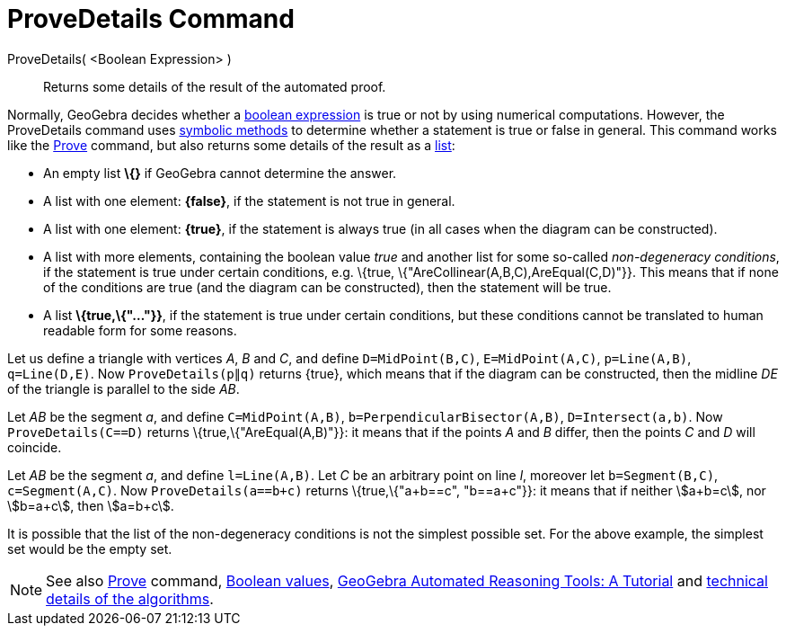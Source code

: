= ProveDetails Command

ProveDetails( <Boolean Expression> )::
  Returns some details of the result of the automated proof.

Normally, GeoGebra decides whether a xref:/Boolean_values.adoc[boolean expression] is true or not by using numerical
computations. However, the ProveDetails command uses http://en.wikipedia.org/wiki/Symbolic_computation[symbolic methods]
to determine whether a statement is true or false in general. This command works like the
xref:/commands/Prove.adoc[Prove] command, but also returns some details of the result as a xref:/Lists.adoc[list]:

* An empty list *\{}* if GeoGebra cannot determine the answer.
* A list with one element: *\{false}*, if the statement is not true in general.
* A list with one element: *\{true}*, if the statement is always true (in all cases when the diagram can be
constructed).
* A list with more elements, containing the boolean value _true_ and another list for some so-called _non-degeneracy
conditions_, if the statement is true under certain conditions, e.g. \{true, \{"AreCollinear(A,B,C),AreEqual(C,D)"}}.
This means that if none of the conditions are true (and the diagram can be constructed), then the statement will be
true.
* A list *\{true,\{"..."}}*, if the statement is true under certain conditions, but these conditions cannot be
translated to human readable form for some reasons.

[EXAMPLE]
====

Let us define a triangle with vertices _A_, _B_ and _C_, and define `++D=MidPoint(B,C)++`, `++E=MidPoint(A,C)++`,
`++p=Line(A,B)++`, `++q=Line(D,E)++`. Now `++ProveDetails(p∥q)++` returns \{true}, which means that if the diagram can
be constructed, then the midline _DE_ of the triangle is parallel to the side _AB_.

====

[EXAMPLE]
====

Let _AB_ be the segment _a_, and define `++C=MidPoint(A,B)++`, `++b=PerpendicularBisector(A,B)++`,
`++D=Intersect(a,b)++`. Now `++ProveDetails(C==D)++` returns \{true,\{"AreEqual(A,B)"}}: it means that if the points _A_
and _B_ differ, then the points _C_ and _D_ will coincide.

====

[EXAMPLE]
====

Let _AB_ be the segment _a_, and define `++l=Line(A,B)++`. Let _C_ be an arbitrary point on line _l_, moreover let
`++b=Segment(B,C)++`, `++c=Segment(A,C)++`. Now `++ProveDetails(a==b+c)++` returns \{true,\{"a+b==c", "b==a+c"}}: it
means that if neither stem:[a+b=c], nor stem:[b=a+c], then stem:[a=b+c].

====

It is possible that the list of the non-degeneracy conditions is not the simplest possible set. For the above example,
the simplest set would be the empty set.

[NOTE]
====

See also xref:/commands/Prove.adoc[Prove] command, xref:/Boolean_values.adoc[Boolean values],
https://github.com/kovzol/gg-art-doc/tree/master/pdf/english.pdf[GeoGebra Automated Reasoning Tools: A Tutorial] and
http://dev.geogebra.org/trac/wiki/TheoremProving[technical details of the algorithms].

====
